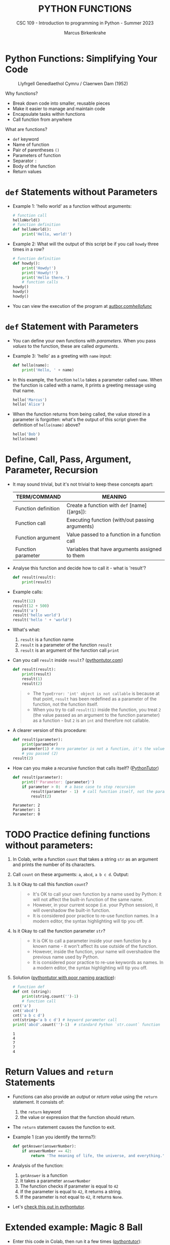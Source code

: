#+TITLE:PYTHON FUNCTIONS
#+AUTHOR: Marcus Birkenkrahe
#+SUBTITLE: CSC 109 - Introduction to programming in Python - Summer 2023
#+STARTUP: overview hideblocks indent inlineimages entitiespretty
#+PROPERTY: header-args:python :results output :exports both :session *Python*
* Python Functions: Simplifying Your Code
#+attr_latex: :width 400px
#+caption: Llyfrgell Genedlaethol Cymru / Claerwen Dam (1952)
[[../img/functions.jpg]]

Why functions?
- Break down code into smaller, reusable pieces
- Make it easier to manage and maintain code
- Encapsulate tasks within functions
- Call function from anywhere

What are functions?
- ~def~ keyword
- Name of function
- Pair of parentheses ~()~
- Parameters of function
- Separator ~:~
- Body of the function
- Return values

* ~def~ Statements without Parameters

- Example 1: 'hello world' as a function without arguments:
  #+begin_src python
    # function call
    helloWorld()
    # function definition
    def helloWorld():
        print('Hello, world!')

  #+end_src

- Example 2: What will the output of this script be if you call ~howdy~
  three times in a row?
  #+begin_src python
    # function definition
    def howdy():
        print('Howdy!')
        print('Howdy!!')
        print('Hello there.')
        # function calls
    howdy()
    howdy()
    howdy()
  #+end_src

- You can view the execution of the program at [[https://autbor.com/hellofunc/][autbor.com/hellofunc/]]

* ~def~ Statement with Parameters

- You can define your own functions with /parameters/. When you pass
  /values/ to the function, these are called /arguments/.

- Example 3: 'hello' as a greeting with ~name~ input:
  #+begin_src python :results silent
    def hello(name):
        print('Hello, ' + name)
  #+end_src

- In this example, the function ~hello~ takes a parameter called
  ~name~. When the function is called with a name, it prints a greeting
  message using that name.
  #+begin_src python
    hello('Marcus')
    hello('Alice')
  #+end_src

- When the function returns from being called, the value stored in a
  parameter is forgotten: what's the output of this script given the
  definition of ~hello(name)~ above?
  #+begin_src python
    hello('Bob')
    hello(name)
  #+end_src

* Define, Call, Pass, Argument, Parameter, Recursion

- It may sound trivial, but it's not trivial to keep these concepts
  apart:
  #+name: tab_terms
  | TERM/COMMAND        | MEANING                                         |
  |---------------------+-------------------------------------------------|
  | Function definition | Create a function with ~def~ [name]([args]):      |
  | Function call       | Executing function (with/out passing arguments) |
  | Function argument   | Value passed to a function in a function call   |
  | Function parameter  | Variables that have arguments assigned to them  |

- Analyse this function and decide how to call it - what is 'result'?
  #+begin_src python :results silent
    def result(result):
        print(result)
  #+end_src

- Example calls:
  #+begin_src python
    result(12)
    result(12 + 500)
    result('a')
    result('hello world')
    result('hello ' + 'world')
  #+end_src

- What's what:
  1) ~result~ is a function name
  2) ~result~ is a parameter of the function ~result~
  3) ~result~ is an argument of the function call ~print~

- Can you call ~result~ inside ~result~? ([[https://pythontutor.com/visualize.html#code=def%20result%28result%29%3A%0A%20%20%20%20print%28result%29%0A%20%20%20%20result%281%29%0Aresult%282%29&cumulative=false&curInstr=0&heapPrimitives=nevernest&mode=display&origin=opt-frontend.js&py=3&rawInputLstJSON=%5B%5D&textReferences=false][pythontutor.com]])
  #+begin_src python
    def result(result):
        print(result)
        result(1)
        result(2)
  #+end_src
  #+begin_quote
  - The ~TypeError: 'int' object is not callable~ is because at that
    point, ~result~ has been redefined as a parameter of the function,
    not the function itself.
  - When you try to call ~result(1)~ inside the function, you treat ~2~
    (the value passed as an argument to the function parameter) as a
    function - but ~2~ is an ~int~ and therefore not callable.
  #+end_quote

- A clearer version of this procedure:
  #+begin_src python
    def result(parameter):
        print(parameter)
        parameter(1) # Here parameter is not a function, it's the value
        # you passed (2)
    result(2)
  #+end_src

- How can you make a /recursive/ function that calls itself? ([[https://pythontutor.com/visualize.html#code=def%20result%28parameter%29%3A%0A%20%20%20%20print%28'Parameter%3A%20',%20parameter%29%0A%20%20%20%20if%20parameter%20%3E%200%3A%20%20%0A%20%20%20%20%20%20%20%20result%28parameter%20-%201%29%20%0Aresult%282%29&cumulative=false&curInstr=16&heapPrimitives=nevernest&mode=display&origin=opt-frontend.js&py=3&rawInputLstJSON=%5B%5D&textReferences=false][PythonTutor]])
  #+begin_src python
    def result(parameter):
        print(f'Parameter: {parameter}')
        if parameter > 0:  # a base case to stop recursion
            result(parameter - 1)  # call function itself, not the parameter
            result(2)
  #+end_src

  #+RESULTS:
  : Parameter: 2
  : Parameter: 1
  : Parameter: 0

* TODO Practice defining functions without parameters:

1) In Colab, write a function ~count~ that takes a string ~str~ as an
   argument and prints the number of its characters.

2) Call ~count~ on these arguments: ~a~, ~abcd~, ~a b c d~. Output:

3) Is it Okay to call this function ~count~?
   #+begin_quote
   - It's OK to call your own function by a name used by Python: it
     will not affect the built-in function of the same name.
   - However, in your current scope (i.e. your Python session), it
     will overshadow the built-in function.
   - It is considered poor practice to re-use function names. In a
     modern editor, the syntax highlighting will tip you off.
   #+end_quote

4) Is it Okay to call the function parameter ~str~?
   #+begin_quote
   - It is OK to call a parameter inside your own function by a known
     name - it won't affect its use outside of the function.
   - However, inside the function, your name will overshadow the
     previous name used by Python.
   - It is considered poor practice to re-use keywords as names. In a
     modern editor, the syntax highlighting will tip you off.
   #+end_quote

5) Solution ([[https://pythontutor.com/visualize.html#code=%23%20function%20def%0Adef%20count%20%28str%29%3A%0A%20%20%20%20%20print%28str%29%0A%20%20%20%20%20print%28str.count%28''%29-1%29%0A%23%20function%20call%0Acount%28str%3D'abcd'%29%0Acount%28''%29%0Aprint%28str%28'0'%29%29%0A&cumulative=false&curInstr=12&heapPrimitives=nevernest&mode=display&origin=opt-frontend.js&py=3&rawInputLstJSON=%5B%5D&textReferences=false][pythontutor with poor naming practice]]):
   #+begin_src python
     # function def
     def cnt (string):
         print(string.count('')-1)
         # function call
     cnt('a')
     cnt('abcd')
     cnt('a b c d')
     cnt(string='a b c d') # keyword parameter call
     print('abcd'.count('')-1)  # standard Python `str.count` function
   #+end_src

   #+RESULTS:
   : 1
   : 4
   : 7
   : 7
   : 4

* Return Values and ~return~ Statements

- Functions can also provide an /output/ or /return value/ using the
  ~return~ statement. It consists of:
  1) the ~return~ keyword
  2) the value or expression that the function should return.

- The ~return~ statement causes the function to exit.

- Example 1 (can you identify the terms?):
  #+begin_src python
    def getAnswer(answerNumber):
        if answerNumber == 42:
            return 'The meaning of life, the universe, and everything.'
  #+end_src

- Analysis of the function:
  1) ~getAnswer~ is a function
  2) It takes a parameter ~answerNumber~
  3) The function checks if parameter is equal to ~42~
  4) If the parameter is equal to ~42~, it returns a string.
  5) If the parameter is not equal to ~42~, it returns ~None~.

- Let's [[https://pythontutor.com/visualize.html#code=def%20getAnswer%28answerNumber%29%3A%0A%20%20%20%20if%20answerNumber%20%3D%3D%2042%3A%0A%20%20%20%20%20%20%20%20return%20'The%20meaning%20of%20life,%20the%20universe,%20and%20everything.'%0AgetAnswer%2842%29%0AgetAnswer%2840%29&cumulative=false&curInstr=0&heapPrimitives=nevernest&mode=display&origin=opt-frontend.js&py=3&rawInputLstJSON=%5B%5D&textReferences=false][check this out in pythontutor]].

* Extended example: Magic 8 Ball

- Enter this code in Colab, then run it a few times ([[https://pythontutor.com/visualize.html#code=import%20random%0A%0Adef%20getAnswer%28answerNumber%29%3A%0A%20%20%20%20if%20answerNumber%20%3D%3D%201%3A%0A%20%20%20%20%20%20%20%20return%20'It%20is%20certain'%0A%20%20%20%20elif%20answerNumber%20%3D%3D%202%3A%0A%20%20%20%20%20%20%20%20return%20'It%20is%20decidedly%20so'%0A%20%20%20%20elif%20answerNumber%20%3D%3D%203%3A%0A%20%20%20%20%20%20%20%20return%20'Yes'%0A%20%20%20%20elif%20answerNumber%20%3D%3D%204%3A%0A%20%20%20%20%20%20%20%20return%20'Reply%20hazy%20try%20again'%0A%20%20%20%20elif%20answerNumber%20%3D%3D%205%3A%0A%20%20%20%20%20%20%20%20return%20'Ask%20again%20later'%0A%20%20%20%20elif%20answerNumber%20%3D%3D%206%3A%0A%20%20%20%20%20%20%20%20return%20'Concentrate%20and%20ask%20again'%0A%20%20%20%20elif%20answerNumber%20%3D%3D%207%3A%0A%20%20%20%20%20%20%20%20return%20'My%20reply%20is%20no'%0A%20%20%20%20elif%20answerNumber%20%3D%3D%208%3A%0A%20%20%20%20%20%20%20%20return%20'Outlook%20not%20so%20good'%0A%20%20%20%20elif%20answerNumber%20%3D%3D%209%3A%0A%20%20%20%20%20%20%20%20return%20'Very%20doubtful'%0A%0Ar%20%3D%20random.randint%281,%209%29%0Afortune%20%3D%20getAnswer%28r%29%0Aprint%28fortune%29%0AgetAnswer%2810%29&cumulative=false&curInstr=27&heapPrimitives=false&mode=display&origin=opt-frontend.js&py=3&rawInputLstJSON=%5B%5D&textReferences=false][pythontutor]]):
  #+begin_src python
    import random                  #1

    def getAnswer(answerNumber):   #2
        if answerNumber == 1:      #3
            return 'It is certain'
        elif answerNumber == 2:
            return 'It is decidely so'
        elif answerNumber == 3:
            return 'It is Yes'
        elif answerNumber == 4:
            return 'Reply hazy try again'
        elif answerNumber == 5:
            return 'Ask again later'
        elif answerNumber == 6:
            return 'Concentrate and ask again'
        elif answerNumber == 7:
            return 'My reply is no'
        elif answerNumber == 8:
            return 'Outlook not so good'
        elif answerNumber == 9:
            return 'Very doubtful'

    r = random.randint(1,9)        #4
    fortune = getAnswer(r)         #5
    print(fortune)                 #6
  #+end_src

- Analysis:
  1) Import ~random~ module for random number functions.
  2) Store a random integer from [1,9] in ~r~.
  3) Call function ~getAnswer~ with argument ~r~.
  4) Store ~return~ value from function in ~fortune~.
  5) ~print~ the ~fortune~.
  6) When calling a value outside of [1,9], ~None~ is ~return~ value.

* TODO Practice using return values and statements

** Calculate area of a rectangle

- Write a function called ~calculate_area~ that takes two parameters,
  ~length~ and ~width~, and calculates the ~area~ of a rectangle. The
  formula to calculate the area of a rectangle is ~area = length *
  width~. The function should return the calculated area via ~print~.

- Test the function with the values (4,5) and (7,3) for
  (length,width), and the expected output 20 and 21, respectively.

** Identify an even number

- Write a function called ~is_even~ that takes a single parameter,
  ~number~, and checks if the number is even. If the number is even, the
  function should return ~True~; otherwise, it should return ~False~.

- Tip: to check if a number N is even, you can use the modulus
  operator ~%~ - the modulus of any even number with 2 is zero.

- Test the function with the values 4 and 7.

* The ~None~ Value

- In Python, ~None~ represents the absence of a value.

- ~None~ is the only value of the ~NoneType~ data type (show this)[fn:1].
  #+begin_src python
    print(type(None))
  #+end_src
  
- ~None~ is used e.g. as the ~return~ value for ~print()~:
  #+begin_src python
    spam = print('Hello') # prints 'Hello'
    print(None == spam)   # spam now contains None
  #+end_src

- Python adds ~return None~ to the end of any function definition with
  no ~return~ statement.

- This is similar to how a ~while~ or ~for~ loop implicitly ends with a
  ~continue~ statement.

- Also, using ~return~ without a return value, returns ~None~. Show this!
  #+begin_src python
    def none():
        return 
    print(none())
  #+end_src  

* TODO Practice the ~None~ value

** Maximum value in a list

- Write a function called ~find_max~ that takes a list of numbers as a
  parameter and returns the maximum value in the list. If the list is
  empty, the function should return ~None~.

- Tip: you can use the built-in function ~max~ to identify the maximum
  number in a Python list, or you can devise your own algorithm.

- Test the function by calling it with these sample arguments:
  #+begin_example python
    print(find_max([2, 4, 6, 8, 10]))  # Output: 10
    print(find_max([]))  # Output: None
  #+end_example

** Check divisibility of two integers

- Write a function called ~check_divisibility~ that takes two integers,
  ~num~ and ~divisor~, as parameters. The function should check if ~num~ is
  divisible by ~divisor~ without a remainder. If it is divisible, the
  function should return ~True~; otherwise, it should return ~None~.

- Tip: to check if a number N is divisible by a number M, you can use
  the modulus operator ~%~ - the modulus of N and M is zero if they are
  divisible.
   
- Test the function with different arguments:
  #+begin_example python
    print(check_divisibility(10, 5))  # Output: True
    print(check_divisibility(10, 7))  # Output: None
  #+end_example


* NEXT Keyword Arguments and ~print()~

Keyword arguments allow you to specify optional parameters when
calling a function. One common function where keyword arguments are
used is the ~print()~ function. Let's see an example:

#+begin_src python
  print('Hello', end='')
  print('World')
#+end_src

The ~print()~ function has an optional parameter called ~end~, which
determines the string to append at the end of the printed output. By
default, ~end~ is set to ~'\n'~ (newline character). In the example above,
we override the default value of ~end~ by passing an empty string,
resulting in the output ~HelloWorld~ without any space or newline
between the words.

* TODO Practice keyword arguments and ~print~

Exercise 1:

- Write a function called create_sentence that takes three parameters:
  subject, verb, and object. The function should print a sentence
  using these parameters, with a space between each word. Use keyword
  arguments to make the order of the parameters flexible.

Exercise 2:

- Write a function called print_person_info that takes four
  parameters: name, age, city, and country. The function should print
  a formatted message that includes the person's information. Use
  keyword arguments to specify default values for city and country.

Here's an example solution to both exercises:
#+begin_src python
  # Exercise 1
  def create_sentence(subject, verb, object):
      print(subject, verb, object)

  # Exercise 2
  def print_person_info(name, age, city="Unknown", country="Unknown"):
      print(f"Name: {name}, Age: {age}, City: {city}, Country: {country}")
#+end_src

You can test these functions by calling them with different arguments:
#+begin_src python
  # Testing Exercise 1
  create_sentence(subject="I", verb="love", object="Python")  # Output: I love Python
  create_sentence(object="programming", subject="I", verb="enjoy")  # Output: I enjoy programming

  # Testing Exercise 2
  print_person_info("Alice", 25, city="New York", country="USA")
  # Output: Name: Alice, Age: 25, City: New York, Country: USA

  print_person_info("Bob", 30)
  # Output: Name: Bob, Age: 30, City: Unknown, Country: Unknown
#+end_src

* Local and Global Scope

Python functions have their own local scope, which means variables
defined within the function are only accessible within that
function. Parameters and variables assigned within a function are said
to exist in the local scope. Conversely, variables defined outside all
functions have a global scope and can be accessed from any part of the
program. It's important to understand the concept of scope to avoid
naming conflicts and understand variable visibility within your code.

- Example 3: can you define a function within another function?
  #+begin_src python
    # function definition
    def helloWorld():
        print('Hello, world!')
        def hello():
            return print('hello again')
        hello()
        # function call
    helloWorld()
  #+end_src

  #+RESULTS:
  : Hello, world!
  : hello again

* Practice local and global scope

Exercise 1:

- Write a function called calculate_sum that takes two parameters, a
  and b. Inside the function, declare a local variable called result
  and assign it the sum of a and b. Print the value of result inside
  the function. Then, outside the function, print the value of
  result. What do you observe? Explain the concept of local scope.

Exercise 2:

- Write a function called modify_global_variable that takes no
  parameters. Inside the function, declare a global variable called
  count and assign it an initial value of 0. Increment the value of
  count by 1. Print the value of count inside the function. Then,
  outside the function, print the value of count. What do you observe?
  Explain the concept of global scope.

Here's an example solution to both exercises:
#+begin_src python
  # Exercise 1
  def calculate_sum(a, b):
      result = a + b
      print("Inside the function:", result)

  calculate_sum(2, 3)  # Output: Inside the function: 5
  # print("Outside the function:", result)
  # Uncommenting this line will result in an error

  # In this exercise, when we try to access the variable `result` outside the function,
  # it results in a NameError. This is because `result` is defined in the local scope of the function
  # and is not accessible outside of it.

  # Exercise 2
  def modify_global_variable():
      global count
      count = 0
      count += 1
      print("Inside the function:", count)

  modify_global_variable()  # Output: Inside the function: 1
  print("Outside the function:", count)  # Output: Outside the function: 1

  # In this exercise, we declare `count` as a global variable inside the function
  # using the `global` keyword. This allows us to modify the global variable within the function,
  # and the changes made to `count` are reflected outside the function as well.
#+end_src

- In exercise 1, you'll notice that trying to access the local
  variable result outside the function results in a NameError. This
  demonstrates that variables defined within a function are said to
  exist in the local scope and are only accessible within that
  function.

- In exercise 2, by declaring count as a global variable inside the
  function, we are able to modify the global variable within the
  function and the changes persist outside the function. This
  illustrates the concept of global scope, where variables defined
  outside all functions can be accessed from any part of the program.

* The global statement

In Python, variables declared outside a function are considered global
by default. However, if you want to modify a global variable within a
function, you need to explicitly declare it using the ~global~
statement.

The ~global~ statement is used to indicate that a variable is a global
variable, even if it is assigned a value within a function. This
allows you to modify the global variable's value from within the
function's local scope.

Here's an example:

#+begin_src python
  count = 0

  def increment():
      global count
      count += 1

  increment()
  print(count)  ; Output: 1
#+end_src

In this example, we have a global variable ~count~ initialized with a
value of 0. The ~increment~ function uses the ~global~ statement to
indicate that ~count~ is a global variable, not a local one. It
increments the value of ~count~ by 1. When we call the ~increment~
function and print the value of ~count~, it has been modified to 1.

Using the ~global~ statement allows you to access and modify global
variables within a function. However, it's generally recommended to
minimize the use of global variables and favor passing values as
function parameters and returning results instead. This helps in
maintaining code clarity and avoiding unintended side effects.

* Practice the ~global~ statement

Exercise 1:

- Write a function called increment_count that takes no
  parameters. Inside the function, declare a global variable called
  count and assign it an initial value of 0. Increment the value of
  count by 1. Print the value of count inside the function. Then, call
  the function multiple times to observe how the global statement
  affects the variable.

Exercise 2:

- Write a function called modify_global_list that takes an element as
  a parameter. Inside the function, declare a global list called
  my_list and initialize it with some elements. Append the given
  element to my_list and print the updated list. Then, call the
  function multiple times with different elements to observe how the
  global statement allows modifications to the global list.

Here's an example solution to both exercises:
#+begin_src python
  # Exercise 1
  def increment_count():
      global count
      count = 0
      count += 1
      print("Inside the function:", count)

  increment_count()  # Output: Inside the function: 1
  increment_count()  # Output: Inside the function: 1 (count is reset to 0 every time)

  # In this exercise, we use the `global` statement to declare `count` as a global variable
  # inside the function. This allows us to modify the global variable `count` within the function.
  # However, note that each time the function is called, `count` is reset to 0, since it is declared inside the function.

  # Exercise 2
  def modify_global_list(element):
      global my_list
      my_list.append(element)
      print("Updated list:", my_list)

  my_list = [1, 2, 3]
  modify_global_list(4)  # Output: Updated list: [1, 2, 3, 4]
  modify_global_list(5)  # Output: Updated list: [1, 2, 3, 4, 5]

  # In this exercise, we use the `global` statement to declare `my_list` as a global list
  # inside the function. This allows us to modify the global list `my_list` by appending elements to it.
  # Each time the function is called, the given element is appended to the global list and the updated list is printed.
#+end_src

* Conclusion

Functions are an essential concept in Python programming. They provide
a way to encapsulate reusable code blocks, accept inputs through
parameters, and return outputs using return statements. Understanding
how to define and use functions effectively will enhance your code
organization, reusability, and overall readability. With the knowledge
gained from this lecture, you can start harnessing the power of
functions in your Python projects.

* IN PROGRESS Glossary

| TERM/COMMAND         | MEANING                                         |
|----------------------+-------------------------------------------------|
| Function definition  | Create a function                               |
| Function call        | Executing function (with/out passing arguments) |
| Function argument    | Value passed to a function in a function call   |
| Function parameter   | Variables that have arguments assigned to them  |
| Keyword parameter    | Paramater optionally called with a name         |
| Positional parameter | Parameter called with position only             |
| Recursive function   | Function that calls itself                      |

* Footnotes

[fn:1]In R, missing values are indicated by the ~NA~ special value,
which is of data type ~logical~ (aka Boolean). The ~pandas~ library in
Python, missing values are represented as ~NaN~ (Not a Number). Both
languages have many methods to deal with missing values, which are
a frequent problem in real datasets.
